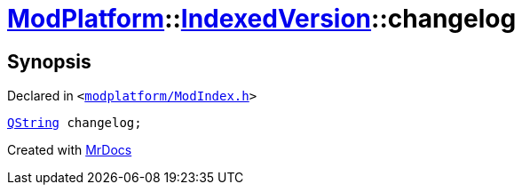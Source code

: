 [#ModPlatform-IndexedVersion-changelog]
= xref:ModPlatform.adoc[ModPlatform]::xref:ModPlatform/IndexedVersion.adoc[IndexedVersion]::changelog
:relfileprefix: ../../
:mrdocs:


== Synopsis

Declared in `&lt;https://github.com/PrismLauncher/PrismLauncher/blob/develop/launcher/modplatform/ModIndex.h#L108[modplatform&sol;ModIndex&period;h]&gt;`

[source,cpp,subs="verbatim,replacements,macros,-callouts"]
----
xref:QString.adoc[QString] changelog;
----



[.small]#Created with https://www.mrdocs.com[MrDocs]#
